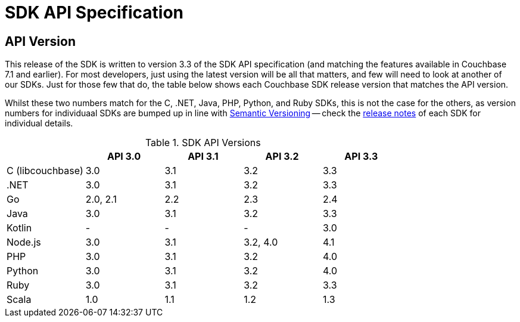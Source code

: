= SDK API Specification



// tag::api-version
== API Version

This release of the SDK is written to version 3.3 of the SDK API specification (and matching the features available in Couchbase 7.1 and earlier).
For most developers, just using the latest version will be all that matters, and few will need to look at another of our SDKs.
Just for those few that do, the table below shows each Couchbase SDK release version that matches the API version.

Whilst these two numbers match for the C, .NET, Java, PHP, Python, and Ruby SDKs, this is not the case for the others, as version numbers for individuaal SDKs are bumped up in line with https://semver.org/[Semantic Versioning] -- check the xref:sdk-release-notes[release notes] of each SDK for individual details.

.SDK API Versions
|===
| | API 3.0 | API 3.1 | API 3.2 | API 3.3 

| C (libcouchbase)
| 3.0
| 3.1
| 3.2
| 3.3

| .NET
| 3.0
| 3.1
| 3.2
| 3.3

| Go
| 2.0, 2.1
| 2.2
| 2.3
| 2.4

| Java
| 3.0
| 3.1
| 3.2
| 3.3

| Kotlin
| -
| -
| -
| 3.0

| Node.js
| 3.0
| 3.1
| 3.2, 4.0
| 4.1

| PHP
| 3.0
| 3.1
| 3.2
| 4.0

| Python
| 3.0
| 3.1
| 3.2
| 4.0

| Ruby
| 3.0
| 3.1
| 3.2
| 3.3

| Scala
| 1.0
| 1.1
| 1.2
| 1.3
|===


